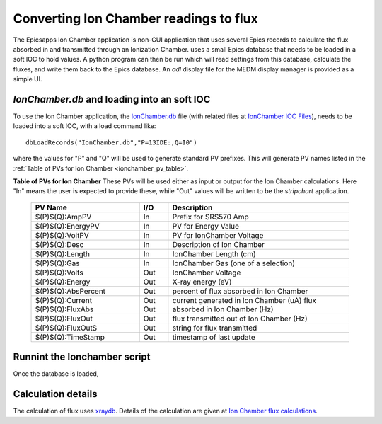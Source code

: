 .. _IonChamber.db: https://raw.githubusercontent.com/pyepics/epicsapps/refs/heads/master/epicsapps/ionchamber/iocApp/IonChamber.db
.. _IonChamber IOC Files: https://github.com/pyepics/epicsapps/tree/master/epicsapps/ionchamber/iocApp

.. _xraydb: https://xraypy.github.io/XrayDB/


.. _Ion Chamber flux calculations: https://xraypy.github.io/XrayDB/examples.html#ion-chamber-flux-calculations

.. _ionchamber:


Converting Ion Chamber readings to flux
===============================================

The Epicsapps Ion Chamber application is non-GUI application that uses
several Epics records to calculate the flux absorbed in and
transmitted through an Ionization Chamber.  uses a small Epics
database that needs to be loaded in a soft IOC to hold values.  A
python program can then be run which will read settings from this
database, calculate the fluxes, and write them back to the Epics
database.  An `adl` display file for the MEDM display manager is
provided as a simple UI.

`IonChamber.db` and loading into an soft IOC
~~~~~~~~~~~~~~~~~~~~~~~~~~~~~~~~~~~~~~~~~~~~~~~~~~


To use the Ion Chamber application, the `IonChamber.db`_ file
(with related files at `IonChamber IOC Files`_), needs
to be loaded into a soft IOC, with a load command like::

   dbLoadRecords("IonChamber.db","P=13IDE:,Q=I0")

where the values for "P" and "Q" will be used to generate standard
PV prefixes. This will generate PV names listed in the
:ref:`Table of PVs for Ion Chamber <ionchamber_pv_table>`.


.. _ionchamber_pv_table:

**Table of PVs for Ion Chamber** These PVs will be used either as
input or output for the Ion Chamber calculations.  Here "In" means the
user is expected to provide these, while "Out" values will be written
to be the `stripchart` application.


  +-----------------------+------+-------------------------------------------+
  | PV Name               | I/O  | Description                               |
  +=======================+======+===========================================+
  | $(P)$(Q):AmpPV        | In   | Prefix for SRS570 Amp                     |
  +-----------------------+------+-------------------------------------------+
  | $(P)$(Q):EnergyPV     | In   | PV for Energy Value                       |
  +-----------------------+------+-------------------------------------------+
  | $(P)$(Q):VoltPV       | In   | PV for IonChamber Voltage                 |
  +-----------------------+------+-------------------------------------------+
  | $(P)$(Q):Desc         | In   | Description of Ion Chamber                |
  +-----------------------+------+-------------------------------------------+
  | $(P)$(Q):Length       | In   | IonChamber Length (cm)                    |
  +-----------------------+------+-------------------------------------------+
  | $(P)$(Q):Gas          | In   | IonChamber Gas (one of a selection)       |
  +-----------------------+------+-------------------------------------------+
  | $(P)$(Q):Volts        | Out  | IonChamber Voltage                        |
  +-----------------------+------+-------------------------------------------+
  | $(P)$(Q):Energy       | Out  | X-ray energy (eV)                         |
  +-----------------------+------+-------------------------------------------+
  | $(P)$(Q):AbsPercent   | Out  | percent of flux absorbed in Ion Chamber   |
  +-----------------------+------+-------------------------------------------+
  | $(P)$(Q):Current      | Out  | current generated in Ion Chamber (uA)     |
  | $(P)$(Q):FluxAbs      | Out  | flux absorbed in Ion Chamber (Hz)         |
  +-----------------------+------+-------------------------------------------+
  | $(P)$(Q):FluxOut      | Out  | flux transmitted out of Ion Chamber (Hz)  |
  +-----------------------+------+-------------------------------------------+
  | $(P)$(Q):FluxOutS     | Out  | string for flux transmitted               |
  +-----------------------+------+-------------------------------------------+
  | $(P)$(Q):TimeStamp    | Out  | timestamp of last update                  |
  +-----------------------+------+-------------------------------------------+


Runnint the Ionchamber script
~~~~~~~~~~~~~~~~~~~~~~~~~~~~~~~~~~


Once the database is loaded,



Calculation details
~~~~~~~~~~~~~~~~~~~~~~~~~~~~~~~~~~~~~~~

The calculation of flux uses `xraydb`_.  Details of the calculation
are given at `Ion Chamber flux calculations`_.
